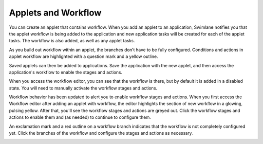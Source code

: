 Applets and Workflow
====================

You can create an applet that contains workflow. When you add an applet
to an application, Swimlane notifies you that the applet workflow is
being added to the application and new application tasks will be created
for each of the applet tasks. The workflow is also added, as well as any
applet tasks.

|image1|

As you build out workflow within an applet, the branches don't have to
be fully configured. Conditions and actions in applet workflow are
highlighted with a question mark and a yellow outline.

|image2|

Saved applets can then be added to applications. Save the application
with the new applet, and then access the application's workflow to
enable the stages and actions.

When you access the workflow editor, you can see that the workflow is
there, but by default it is added in a disabled state. You will need to
manually activate the workflow stages and actions.

|image3|

Workflow behavior has been updated to alert you to enable workflow
stages and actions. When you first access the Workflow editor after
adding an applet with workflow, the editor highlights the section of new
workflow in a glowing, pulsing yellow. After that, you'll see the
workflow stages and actions are greyed out. Click the workflow stages
and actions to enable them and (as needed) to continue to configure
them.

An exclamation mark and a red outline on a workflow branch indicates
that the workflow is not completely configured yet. Click the branches
of the workflow and configure the stages and actions as necessary.

|image4|

.. |image1| image:: ../../../Resources/Images/workflow-and-tasks-added-dialog.png
.. |image2| image:: ../../../Resources/Images/appletworkflowprogress.png
.. |image3| image:: ../../../Resources/Images/workflowstagedisabled.png
.. |image4| image:: ../../../Resources/Images/incompleteworkflow.png
